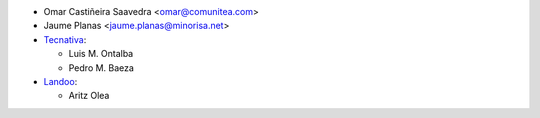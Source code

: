 * Omar Castiñeira Saavedra <omar@comunitea.com>
* Jaume Planas <jaume.planas@minorisa.net>
* `Tecnativa <https://www.tecnativa.com>`__:

  * Luis M. Ontalba
  * Pedro M. Baeza
* `Landoo <https://www.landoo.es/>`__:

  * Aritz Olea
